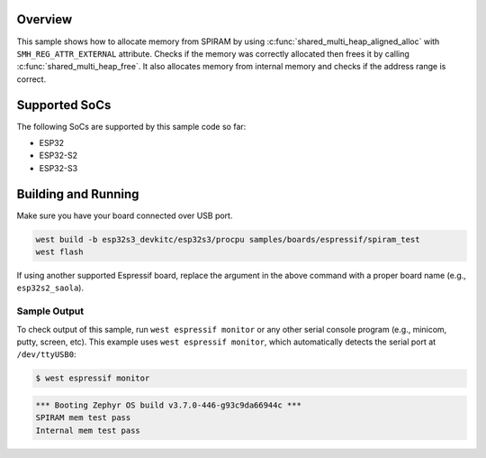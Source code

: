 .. zephyr:code-sample:: esp32-spiram
   :name: SPIRAM

   Allocate memory from SPIRAM.

Overview
********

This sample shows how to allocate memory from SPIRAM by using
:c:func:`shared_multi_heap_aligned_alloc` with ``SMH_REG_ATTR_EXTERNAL`` attribute. Checks if the
memory was correctly allocated then frees it by calling :c:func:`shared_multi_heap_free`.
It also allocates memory from internal memory and checks if the address range is correct.

Supported SoCs
**************

The following SoCs are supported by this sample code so far:

* ESP32
* ESP32-S2
* ESP32-S3

Building and Running
********************

Make sure you have your board connected over USB port.

.. code-block:: console

   west build -b esp32s3_devkitc/esp32s3/procpu samples/boards/espressif/spiram_test
   west flash

If using another supported Espressif board, replace the argument in the above
command with a proper board name (e.g., ``esp32s2_saola``).

Sample Output
=============

To check output of this sample, run ``west espressif monitor`` or any other serial
console program (e.g., minicom, putty, screen, etc).
This example uses ``west espressif monitor``, which automatically detects the serial
port at ``/dev/ttyUSB0``:

.. code-block:: console

   $ west espressif monitor

.. code-block:: console

   *** Booting Zephyr OS build v3.7.0-446-g93c9da66944c ***
   SPIRAM mem test pass
   Internal mem test pass
